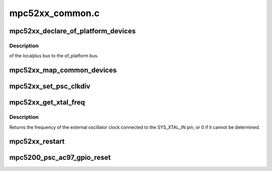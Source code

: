 .. -*- coding: utf-8; mode: rst -*-

================
mpc52xx_common.c
================


.. _`mpc52xx_declare_of_platform_devices`:

mpc52xx_declare_of_platform_devices
===================================

.. c:function:: void mpc52xx_declare_of_platform_devices ( void)

    :param void:
        no arguments



.. _`mpc52xx_declare_of_platform_devices.description`:

Description
-----------

of the localplus bus to the of_platform
bus.



.. _`mpc52xx_map_common_devices`:

mpc52xx_map_common_devices
==========================

.. c:function:: void mpc52xx_map_common_devices ( void)

    :param void:
        no arguments



.. _`mpc52xx_set_psc_clkdiv`:

mpc52xx_set_psc_clkdiv
======================

.. c:function:: int mpc52xx_set_psc_clkdiv (int psc_id, int clkdiv)

    :param int psc_id:
        id of psc port; must be 1,2,3 or 6

    :param int clkdiv:
        clock divider value to put into CDM PSC register.



.. _`mpc52xx_get_xtal_freq`:

mpc52xx_get_xtal_freq
=====================

.. c:function:: unsigned int mpc52xx_get_xtal_freq (struct device_node *node)

    Get SYS_XTAL_IN frequency for a device

    :param struct device_node \*node:
        device node



.. _`mpc52xx_get_xtal_freq.description`:

Description
-----------

Returns the frequency of the external oscillator clock connected
to the SYS_XTAL_IN pin, or 0 if it cannot be determined.



.. _`mpc52xx_restart`:

mpc52xx_restart
===============

.. c:function:: void mpc52xx_restart (char *cmd)

    >restart hook for mpc5200 using the watchdog timer

    :param char \*cmd:

        *undescribed*



.. _`mpc5200_psc_ac97_gpio_reset`:

mpc5200_psc_ac97_gpio_reset
===========================

.. c:function:: int mpc5200_psc_ac97_gpio_reset (int psc_number)

    :param int psc_number:

        *undescribed*

